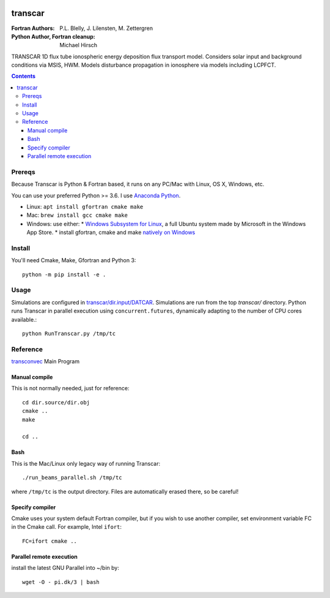 .. image:: https://travis-ci.org/scivision/transcar.svg
    :target: https://travis-ci.org/scivision/transcar
    
.. image:: https://coveralls.io/repos/github/scivision/transcar/badge.svg?branch=next
    :target: https://coveralls.io/github/scivision/transcar?branch=next

.. image:: https://ci.appveyor.com/api/projects/status/d4y6eqqjjq4uq2sw?svg=true
     :target: https://ci.appveyor.com/project/scivision/transcar
    
.. image:: https://api.codeclimate.com/v1/badges/7c237d2870d0611e5df6/maintainability
   :target: https://codeclimate.com/github/scivision/transcar/maintainability
   :alt: Maintainability


========
transcar
========

:Fortran Authors: P.L. Blelly, J. Lilensten, M. Zettergren
:Python Author, Fortran cleanup: Michael Hirsch


TRANSCAR 1D flux tube ionospheric energy deposition flux transport model.
Considers solar input and background conditions via MSIS, HWM.
Models disturbance propagation in ionosphere via models including LCPFCT.

.. contents::

Prereqs
=======
Because Transcar is Python & Fortran based, it runs on any PC/Mac with Linux, OS X, Windows, etc.

You can use your preferred Python >= 3.6.
I use `Anaconda Python <http://continuum.io/downloads>`_.

* Linux: ``apt install gfortran cmake make``
* Mac: ``brew install gcc cmake make``
* Windows: use either: 
  * `Windows Subsystem for Linux <https://www.scivision.co/install-windows-subsystem-for-linux/>`_, a full Ubuntu system made by Microsoft in the Windows App Store.
  * install gfortran, cmake and make `natively on Windows <https://www.scivision.co/brew-install-scoop-for-windows/>`_


Install
=======
You'll need Cmake, Make, Gfortran and Python 3::

    python -m pip install -e .



Usage
=====
Simulations are configured in `transcar/dir.input/DATCAR <transcar/dir.input/DATCAR>`_. 
Simulations are run from the top `transcar/` directory.
Python runs Transcar in parallel execution using ``concurrent.futures``, dynamically adapting to the number of CPU cores available.::

    python RunTranscar.py /tmp/tc



Reference
=========

`transconvec <https://github.com/scivision/transcar/blob/master/transcar/dir.source/transconvec_13.op.f>`_  Main Program

Manual compile
--------------
This is not normally needed, just for reference::

    cd dir.source/dir.obj
    cmake ..
    make

    cd ..



Bash
----
This is the Mac/Linux only legacy way of running Transcar::

    ./run_beams_parallel.sh /tmp/tc

where ``/tmp/tc`` is the output directory. Files are automatically erased there, so be careful!


Specify compiler
----------------
Cmake uses your system default Fortran compiler, but if you wish to use another compiler, set environment variable FC in the Cmake call. For example, Intel ``ifort``::

    FC=ifort cmake ..

Parallel remote execution
-------------------------
install the latest GNU Parallel into ~/bin by::

    wget -O - pi.dk/3 | bash

